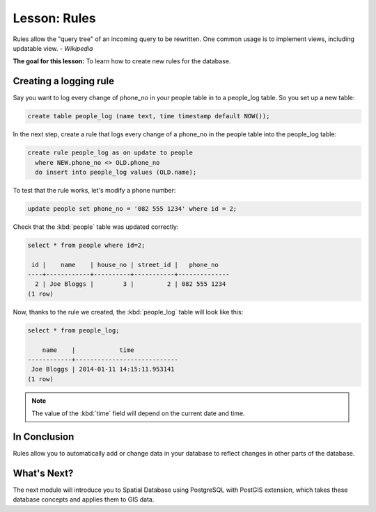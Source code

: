 Lesson: Rules
===============================================================================

Rules allow the "query tree" of an incoming query to be rewritten. One common
usage is to implement views, including updatable view. *- Wikipedia*

**The goal for this lesson:** To learn how to create new rules for the
database.

Creating a logging rule
-----------------------

Say you want to log every change of phone_no in your people table in to a
people_log table. So you set up a new table:

.. code-block:: sql

  create table people_log (name text, time timestamp default NOW());

In the next step, create a rule that logs every change of a phone_no in the
people table into the people_log table:

.. code-block:: sql

  create rule people_log as on update to people
    where NEW.phone_no <> OLD.phone_no
    do insert into people_log values (OLD.name);

To test that the rule works, let's modify a phone number:

.. code-block:: sql

  update people set phone_no = '082 555 1234' where id = 2;

Check that the :kbd:`people` table was updated correctly:

.. code-block:: sql

    select * from people where id=2;

     id |    name    | house_no | street_id |   phone_no
    ----+------------+----------+-----------+--------------
      2 | Joe Bloggs |        3 |         2 | 082 555 1234
    (1 row)

Now, thanks to the rule we created, the :kbd:`people_log` table will look like
this:

.. code-block:: sql

    select * from people_log;

        name    |            time
    ------------+----------------------------
     Joe Bloggs | 2014-01-11 14:15:11.953141
    (1 row)

.. note::  The value of the :kbd:`time` field will depend on the current date
   and time.

In Conclusion
-------------------------------------------------------------------------------

Rules allow you to automatically add or change data in your database to reflect
changes in other parts of the database.

What's Next?
-------------------------------------------------------------------------------

The next module will introduce you to Spatial Database using PostgreSQL with PostGIS
extension, which takes these database concepts and applies them to GIS data.
